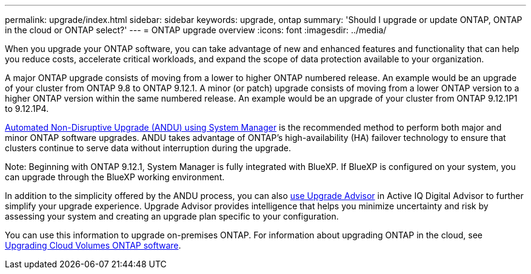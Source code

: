 ---
permalink: upgrade/index.html
sidebar: sidebar
keywords: upgrade, ontap
summary: 'Should I upgrade or update ONTAP, ONTAP in the cloud or ONTAP select?'
---
= ONTAP upgrade overview
:icons: font
:imagesdir: ../media/

[.lead]

When you upgrade your ONTAP software, you can take advantage of new and enhanced features and functionality that can help you reduce costs, accelerate critical workloads, and expand the scope of data protection available to your organization. 

A major ONTAP upgrade consists of moving from a lower to higher ONTAP numbered release. An example would be an upgrade of your cluster from ONTAP 9.8 to ONTAP 9.12.1.  A minor (or patch) upgrade consists of moving from a lower ONTAP version to a higher ONTAP version within the same numbered release. An example would be an upgrade of your cluster from ONTAP 9.12.1P1 to 9.12.1P4. 

link:task_upgrade_andu_sm.html[Automated Non-Disruptive Upgrade (ANDU) using System Manager] is the recommended method to perform both major and minor ONTAP software upgrades.  ANDU takes advantage of ONTAP’s high-availability (HA) failover technology to ensure that clusters continue to serve data without interruption during the upgrade. 

Note: Beginning with ONTAP 9.12.1, System Manager is fully integrated with BlueXP. If BlueXP is configured on your system, you can upgrade through the BlueXP working environment.

In addition to the simplicity offered by the ANDU process, you can also link:https://docs.netapp.com/us-en/active-iq/task_view_upgrade.html[use Upgrade Advisor] in Active IQ Digital Advisor to further simplify your upgrade experience. Upgrade Advisor provides intelligence that helps you minimize uncertainty and risk by assessing your system and creating an upgrade plan specific to your configuration.  

You can use this information to upgrade on-premises ONTAP.  For information about upgrading ONTAP in the cloud, see link:https://docs.netapp.com/us-en/occm/task_updating_ontap_cloud.html[Upgrading Cloud Volumes ONTAP software].

// 2023 Jul 25, Jira 1183
// BURT 1448684, 10 JAN 2022
